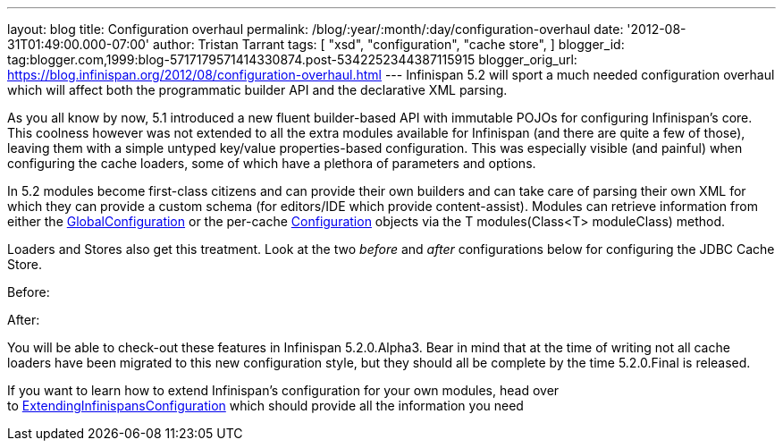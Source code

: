 ---
layout: blog
title: Configuration overhaul
permalink: /blog/:year/:month/:day/configuration-overhaul
date: '2012-08-31T01:49:00.000-07:00'
author: Tristan Tarrant
tags: [ "xsd",
"configuration",
"cache store",
]
blogger_id: tag:blogger.com,1999:blog-5717179571414330874.post-5342252344387115915
blogger_orig_url: https://blog.infinispan.org/2012/08/configuration-overhaul.html
---
Infinispan 5.2 will sport a much needed configuration overhaul which
will affect both the programmatic builder API and the declarative XML
parsing.

As you all know by now, 5.1 introduced a new fluent builder-based API
with immutable POJOs for configuring Infinispan's core. This coolness
however was not extended to all the extra modules available for
Infinispan (and there are quite a few of those), leaving them with a
simple untyped key/value properties-based configuration. This was
especially visible (and painful) when configuring the cache loaders,
some of which have a plethora of parameters and options.

In 5.2 modules become first-class citizens and can provide their own
builders and can take care of parsing their own XML for which they can
provide a custom schema (for editors/IDE which provide content-assist).
Modules can retrieve information from either the
http://docs.jboss.org/infinispan/5.2/apidocs/org/infinispan/configuration/global/GlobalConfiguration.html[GlobalConfiguration]
or the per-cache
http://docs.jboss.org/infinispan/5.2/apidocs/org/infinispan/configuration/cache/Configuration.html[Configuration]
objects via the T modules(Class<T> moduleClass) method.

Loaders and Stores also get this treatment. Look at the two _before_ and
_after_ configurations below for configuring the JDBC Cache Store.

Before:


After:


You will be able to check-out these features in Infinispan 5.2.0.Alpha3.
Bear in mind that at the time of writing not all cache loaders have been
migrated to this new configuration style, but they should all be
complete by the time 5.2.0.Final is released.

If you want to learn how to extend Infinispan's configuration for your
own modules, head over
to https://community.jboss.org/wiki/ExtendingInfinispansConfiguration[ExtendingInfinispansConfiguration]
which should provide all the information you need
